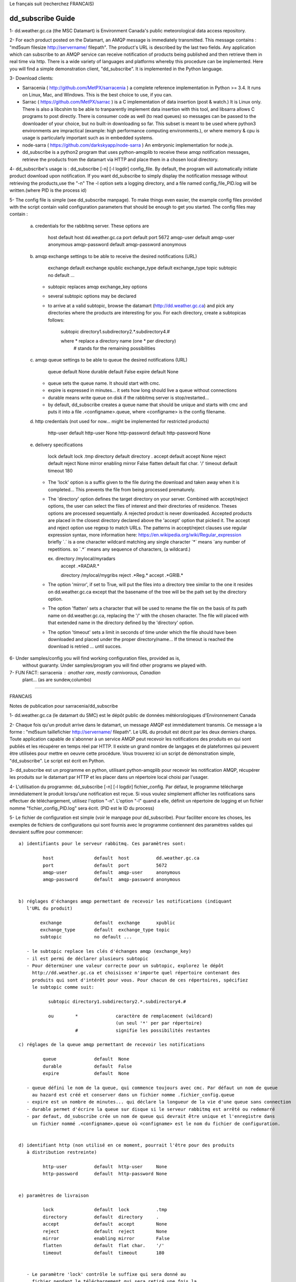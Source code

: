 
Le français suit (recherchez FRANCAIS)

------------------
dd_subscribe Guide
------------------

1- dd.weather.gc.ca (the MSC Datamart) is Environment Canada's public
meteorological data access repository.

2- For each product posted on the Datamart, an AMQP message is
immediately transmitted. This message contains :
"md5sum filesize http://servername/ filepath".
The product's URL is described by the last two fields.
Any application which can subscribe to an AMQP service can
receive notification of products being published and then retrieve
them in real time via http.  There is a wide variety of languages and
platforms whereby this procedure can be implemented. Here you will
find a simple demonstration client, "dd_subscribe". It is implemented
in the Python language.

3- Download clients:

* Sarracenia ( http://github.com/MetPX/sarracenia ) a complete reference implementation in Python >= 3.4. 
  It runs on Linux, Mac, and Windows. This is the best choice to use, if you can.
* Sarrac ( https://github.com/MetPX/sarrac ) is a C implementation of data insertion (post & watch.) 
  It is Linux only. There is also a libcshim to be able to tranparently implement data insertion with 
  this tool, and libsarra allows C programs to post directly. There is consumer code as well 
  (to read queues) so messages can be passed to the downloader of your choice, but no built-in 
  downloading so far. This subset is meant to be used where python3 environments are 
  impractical (example: high performance computing environments.), or where memory & cpu is usage
  is particularly important such as in embedded systems.
* node-sarra ( https://github.com/darkskyapp/node-sarra ) An embryonic implementation for node.js.
* dd_subscribe is a python2 program that uses python-amqplib to receive these amqp notification 
  messages, retrieve the products from the datamart via HTTP and place them in a 
  chosen local directory.

4- dd_subscribe's usage is : dd_subscribe [-n] [-l logdir] config_file.
By default, the program will automatically initiate product download
upon notification. If you want dd_subscribe to simply display the
notification message without retrieving the products,use the "-n"
The -l option sets a logging directory, and a file named config_file_PID.log
will be written.(where PID is the process id)

5- The config file is simple (see dd_subscribe manpage).  To make
things even easier, the example config files provided with the script
contain valid configuration parameters that should be enough to get
you started.  The config files may contain :

      a) credentials for the rabbitmq server. These options are 

               host               default  host          dd.weather.gc.ca
               port               default  port          5672
               amqp-user          default  amqp-user     anonymous
               amqp-password      default  amqp-password anonymous


      b) amqp exchange settings to be able to receive the desired notifications (URL)

              exchange            default  exchange      xpublic
              exchange_type       default  exchange_type topic
              subtopic            no default ... 
                                  
         - subtopic replaces amqp exchange_key options
         - several subtopic options may be declared
         - to arrive at a valid subtopic, browse the datamart (http://dd.weather.gc.ca)
           and pick any directories where the products are interesting for you. For each
           directory, create a subtopicas follows:

                 subtopic directory1.subdirectory2.*.subdirectory4.#

                 where     *              replace a directory name (one * per directory)
                           #              stands for the remaining possibilities

      c) amqp queue settings to be able to queue the desired notifications (URL)

               queue              default  None        
               durable            default  False         
               expire             default  None

         - queue sets the queue name. It should start with cmc.
         - expire is expressed in minutes... it sets how long should live a queue without connections
         - durable means write queue on disk if the rabbitmq server is stop/restarted...
         - by default, dd_subscribe creates a queue name that should be unique and starts with cmc
           and puts it into a file .<configname>.queue, where <configname> is the config filename.

      d) http credentials (not used for now... might be implemented for restricted products)

               http-user          default  http-user     None
               http-password      default  http-password None


      e) delivery specifications

               lock               default  lock          .tmp
               directory          default  directory     .
               accept             default  accept        None
               reject             default  reject        None
               mirror             enabling mirror        False
               flatten            default  flat char.     '/'
               timeout            default  timeout       180

        
         - The 'lock' option is a suffix given to the file during the download
           and taken away when it is completed... This prevents the file from
           being processed prematurely.

         - The 'directory' option defines the target directory on your server.
           Combined with accept/reject options, the user can select the
           files of interest and their directories of residence.
           Theses options are processed sequentially. A rejected product is never downloaded.
           Accepted products are placed in the closest directory declared above the 'accept'
           option that picked it. The accept and reject option use regexp to match URLs.
           The patterns in accept/reject clauses use regular expression syntax, more
           information here: https://en.wikipedia.org/wiki/Regular_expression
           briefly ´.´ is a one character wildcard matching any single character
           ´*´ means ´any number of repetitions.  so ´.*´ means any sequence of characters,
           (a wildcard.)

           ex.     directory /mylocal/myradars
                   accept    .*RADAR.*

                   directory /mylocal/mygribs
                   reject    .*Reg.*
                   accept    .*GRIB.*
           
         - The option 'mirror', if set to True, will put the files into a directory tree
           similar to the one it resides on dd.weather.gc.ca except that the basename of
           the tree will be the path set by the directory option.
           
         - The option 'flatten' sets a character that will be used to rename the file on the
           basis of its path name on dd.weather.gc.ca, replacing the '/' with the chosen
           character. The file will placed with that extended name in the directory defined
           by the 'directory' option.       
           
         - The option 'timeout' sets a limit in seconds of time under which the file should
           have been downloaded and placed under the proper directory/name... If the timeout
           is reached the download is retried ... until succes.


6- Under samples/config you will find working configuration files, provided as is,
   without guaranty. Under samples/program you will find other programs we played with.

7- FUN FACT: sarracenia : another rare, mostly carnivorous, Canadian
   plant... (as are sundew,columbo)

_____________________________________________________________________________________


FRANCAIS

Notes de publication pour sarracenia/dd_subscribe

1- dd.weather.gc.ca (le datamart du SMC) est le dépôt public de
données météorologiques d'Environnement Canada

2- Chaque fois qu'un produit arrive dans le datamart, un message AMQP
est immédiatement transmis. Ce message a la forme :
"md5sum taillefichier http://servername/ filepath".
Le URL du produit est décrit par les deux derniers chanps.
Toute application capable de s'abonner à un service AMQP
peut recevoir les notifications des produits en qui sont publiés et
les récupérer en temps réel par HTTP. Il existe un grand nombre de
langages et de plateformes qui peuvent être utilisées pour mettre en
oeuvre cette procédure. Vous trouverez ici un script de démonstration
simple, "dd_subscribe". Le script est écrit en Python.

3- dd_subscribe est un programme en python, utilisant python-amqplib pour
recevoir les notification AMQP, récupérer les produits sur le datamart
par HTTP et les placer dans un répertoire local choisi par l'usager.


4- L'utilisation du programme: dd_subscribe [-n] [-l logdir] fichier_config.
Par défaut, le programme télécharge immédiatement le
produit lorsqu'une notification est reçue. Si vous voulez simplement
afficher les notifications sans effectuer de téléchargement, utilisez
l'option "-n". L'option "-l" quand a elle, définit un répertoire de
logging et un fichier nomme "fichier_config_PID.log" sera écrit.
(PID est le ID du process)


5- Le fichier de configuration est simple (voir le manpage pour
dd_subscribe). Pour faciliter encore les choses, les exemples de
fichiers de configurations qui sont fournis avec le programme
contiennent des paramètres valides qui devraient suffire pour
commencer::

      a) identifiants pour le serveur rabbitmq. Ces paramètres sont: 

               host               default  host          dd.weather.gc.ca
               port               default  port          5672
               amqp-user          default  amqp-user     anonymous
               amqp-password      default  amqp-password anonymous


      b) réglages d'échanges amqp permettant de recevoir les notifications (indiquant
         l'URL du produit)

              exchange            default  exchange      xpublic
              exchange_type       default  exchange_type topic
              subtopic            no default ... 
                                  
         - le subtopic replace les clés d'échanges amqp (exchange_key)
         - il est permi de déclarer plusieurs subtopic
         - Pour déterminer une valeur correcte pour un subtopic, explorez le dépôt
           http://dd.weather.gc.ca et choisissez n'importe quel répertoire contenant des
           produits qui sont d'intérêt pour vous. Pour chacun de ces répertoires, spécifiez
           le subtopic comme suit:

                 subtopic directory1.subdirectory2.*.subdirectory4.#

                 ou        *              caractère de remplacement (wildcard) 
                                          (un seul '*' per par répertoire)
                           #              signifie les possibilités restantes

      c) réglages de la queue amqp permettant de recevoir les notifications

               queue              default  None        
               durable            default  False         
               expire             default  None

         - queue défini le nom de la queue, qui commence toujours avec cmc. Par défaut un nom de queue
           au hazard est créé et conserver dans un fichier nomme .fichier_config.queue
         - expire est un nombre de minutes... qui déclare la longueur de la vie d'une queue sans connection
         - durable permet d'écrire la queue sur disque si le serveur rabbitmq est arrêté ou redemarré
         - par defaut, dd_subscribe crée un nom de queue qui devrait être unique et l'enregistre dans
           un fichier nommé .<configname>.queue où <configname> est le nom du fichier de configuration.


      d) identifiant http (non utilisé en ce moment, pourrait l'être pour des produits
         à distribution restreinte)

               http-user          default  http-user     None
               http-password      default  http-password None


      e) paramètres de livraison

               lock               default  lock          .tmp
               directory          default  directory     .
               accept             default  accept        None
               reject             default  reject        None
               mirror             enabling mirror        False
               flatten            default  flat char.    '/'
               timeout            default  timeout       180 

        
         - Le paramètre 'lock' contrôle le suffixe qui sera donné au
           fichier pendant le téléchargement qui sera retiré une fois la
           tâche complétée.  Par ce moyen, le fichier en cours de
           téléchargement ne sera pas traité prématurément.

         - Le paramètre 'directory' contrôle le répertoire où seront
           reçues les données sur votre serveur.  En combinaison avec
           'accept/reject' vous pouvez gérer les fichiers qui sont
           téléchargés et leur répertoire de résidence.

           Ces paramètres sont traités séquentiellement. Un produit
           rejeté n'est jamais téléchargé.  Les produits acceptés sont
           placés dans le répertoire le plus récent qui ait été
           déclaré au-dessus du paramètre accept qui a été utilisé
           pour le sélectionner.  Les paramètres accept et reject
           acceptent des expressions régulières pour la reconnaissance
           des URL.  Plus d´information içi: https://fr.wikipedia.org/wiki/Expression_rationnelle
           brièvement:  
           ´.´ va accepter n´importe lequel caractère.
           ´*´ indique une quantité indefinie de répétitions. 
           Alors ´.*´ accept n´importe lequel séquence de caractères.


           ex.     directory /home/steve/myradars
                   accept    .*RADAR.*

                   directory /home/julie/donnees/grib
                   reject    .*Reg.*
                   accept    .*GRIB.*
           
         - Si vous donnez au paramètre 'mirror' la valeur 'True', les
	   fichiers seront placés dans une structure de répertoires
	   similaire à celle qui existe sur dd.weather.gc.ca. La racine
	   de la structure sera le répertoire indiqué par le paramètre
	   'directory'.
           
         - Le paramètre 'flatten' permet de spécifier un caractère qui
	   sera utilisé pour renommer le fichier d'après son chemin sur
	   dd.weather.gc.ca, en remplaçant les '/' par le caractère
	   choisi. Le fichier sera placé avec ce nom étendu dans le
	   répertoire défini par le paramètre 'directory'.
           
         - L'option 'timeout' défini une limite en seconds pour le temps ou le fichier
           est téléchargé et placé dans le répertoire/nom approprié... Si le timeout
           est dépassé, le download est repris... jusqu'à ce qu'il soit un succès.

6- Dans le répertoire samples/config vous trouverez des fichiers de
configuration qui devraient fonctionner tels quels (sans
garantie). Sous samples/program vous trouverez d'autres programmes
avec lesquels nous avons expérimenté.

7- Détail distrayant: sarracenia est le nom latin de la sarracène, une
plante canadienne rare et à prédominance carnivore (au même titre que la
droséra et la columbo).



